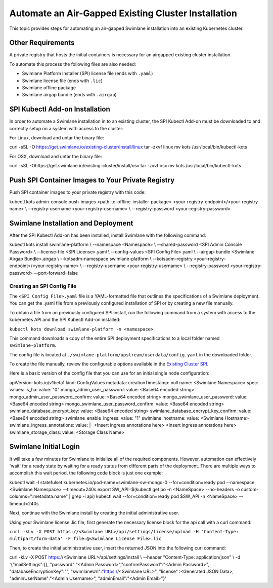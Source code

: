 .. _automate-an-offline-existing-installation:

Automate an Air-Gapped Existing Cluster Installation
====================================================

This topic provides steps for automating an air-gapped Swimlane
installation into an existing Kubernetes cluster.

Other Requirements
------------------

A private registry that hosts the initial containers is necessary for an
airgapped existing cluster installation.

To automate this process the following files are also needed:

-  Swimlane Platform Installer (SPI) license file (ends with ``.yaml``)
-  Swimlane license file (ends with ``.lic``)
-  Swimlane offline package
-  Swimlane airgap bundle (ends with ``.airgap``)

SPI Kubectl Add-on Installation
-------------------------------

In order to automate a Swimlane installation in to an existing cluster,
the SPI Kubectl Add-on must be downloaded to and correctly setup on a
system with access to the cluster:

For Linux, download and untar the binary file:

curl -sSL -O https://get.swimlane.io/existing-cluster/install/linux tar
-zxvf linux mv kots /usr/local/bin/kubectl-kots

For OSX, download and untar the binary file:

curl -sSL -Ohttps://get.swimlane.io/existing-cluster/install/osx tar
-zxvf osx mv kots /usr/local/bin/kubectl-kots

Push SPI Container Images to Your Private Registry
--------------------------------------------------

Push SPI container images to your private registry with this code:

kubectl kots admin-console push-images
<path-to-offline-installer-package>
<your-registry-endpoint>/<your-registry-name> \\ --registry-username
<your-registry-username> \\ --registry-password <your-registry-password>

Swimlane Installation and Deployment
------------------------------------

After the SPI Kubectl Add-on has been installed, install Swimlane with
the following command:

kubectl kots install swimlane-platform \\ --namespace <Namespace> \\
--shared-password <SPI Admin Console Password> \\ --license-file <SPI
License>.yaml \\ --config-values <SPI Config File>.yaml \\
--airgap-bundle <Swimlane Airgap Bundle>.airgap \\ --kotsadm-namespace
swimlane-platform \\ --kotsadm-registry
<your-registry-endpoint>/<your-registry-name> \\ --registry-username
<your-registry-username> \\ --registry-password <your-registry-password>
--port-forward=false

Creating an SPI Config File
~~~~~~~~~~~~~~~~~~~~~~~~~~~

The ``<SPI Config File>.yaml`` file is a YAML-formatted file that
outlines the specifications of a Swimlane deployment. You can get the
.yaml file from a previously configured installation of SPI or by
creating a new file manually.

To obtain a file from an previously configured SPI install, run the
following command from a system with access to the kubernetes API and
the SPI Kubectl Add-on installed:

``kubectl kots download swimlane-platform -n <namespace>``

This command downloads a copy of the entire SPI deployment
specifications to a local folder named ``swimlane-platform``.

The config file is located at
``./swimlane-platform/upstream/userdata/config.yaml`` in the downloaded
folder.

To create the file manually, review the configurable options available
in the `Existing Cluster SPI <existing-cluster-spi-config-file.htm>`__.

Here is a basic version of the config file that you can use for an
initial single node configuration:

apiVersion: kots.io/v1beta1 kind: ConfigValues metadata:
creationTimestamp: null name: <Swimlane Namespace> spec: values: is_ha:
value: "0" mongo_admin_user_password: value: <Base64 encoded string>
mongo_admin_user_password_confirm: value: <Base64 encoded string>
mongo_swimlane_user_password: value: <Base64 encoded string>
mongo_swimlane_user_password_confirm: value: <Base64 encoded string>
swimlane_database_encrypt_key: value: <Base64 encoded string>
swimlane_database_encrypt_key_confirm: value: <Base64 encoded string>
swimlane_enable_ingress: value: "1" swimlane_hostname: value: <Swimlane
Hostname> swimlane_ingress_annotations: value: \|- <Insert ingress
annotations here> <Insert ingress annotations here>
swimlane_storage_class: value: <Storage Class Name>

Swimlane Initial Login
----------------------

It will take a few minutes for Swimlane to initialize all of the
required components. However, automation can effectively 'wait' for a
ready state by waiting for a ready status from different parts of the
deployment. There are multiple ways to accomplish this wait period, the
following code block is just one example:

kubectl wait -l statefulset.kubernetes.io/pod-name=swimlane-sw-mongo-0
--for=condition=ready pod --namespace <Swimlane Namespace>
--timeout=240s export SW_API=$(kubectl get po -n <NameSpace>
--no-headers -o custom-columns=":metadata.name" \| grep -i api) kubectl
wait --for=condition=ready pod $SW_API -n <NameSpace> --timeout=240s

Next, continue with the Swimlane install by creating the initial
administrative user.

Using your Swimlane license .lic file, first generate the necessary
license block for the api call with a curl command:

``curl -kLv -X POST https://<Swimlane URL>/api/settings/license/upload -H 'Content-Type: multipart/form-data' -F file=@<Swimlane License File>.lic``

Then, to create the initial administrative user, insert the returned
JSON into the following curl command:

curl -kLv -X POST https://<Swimlane URL>/api/settings/install \\
--header "Content-Type: application/json" \\ -d '{"mailSettings":{},
"password":"<Admin Password>","confirmPassword":"<Admin Password>",
"databaseEncryptionKey":"", "swimlaneUrl":"https://<Swimlane URL>",
"license" :<Generated JSON Data>, "adminUserName":"<Admin Username>",
"adminEmail":"<Admin Email>"}'
